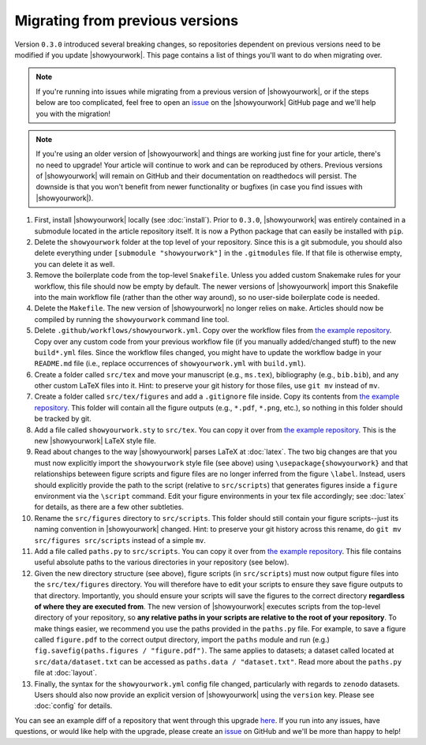 Migrating from previous versions
================================

Version ``0.3.0`` introduced several breaking changes, so repositories dependent on previous
versions need to be modified if you update |showyourwork|. This page contains a list of
things you'll want to do when migrating over.

.. note:: 
    
    If you're running into issues while migrating from a previous version of 
    |showyourwork|, or if the steps below are too complicated, feel free to 
    open an `issue <https://github.com/showyourwork/showyourwork/issues/new>`__ 
    on the |showyourwork| GitHub page and we'll help you with the migration!

.. note::

    If you're using an older version of |showyourwork| and things are working
    just fine for your article, there's no need to upgrade! Your article will
    continue to work and can be reproduced by others. Previous versions of 
    |showyourwork| will remain on GitHub and their documentation on readthedocs
    will persist. The downside is that you won't benefit from newer functionality
    or bugfixes (in case you find issues with |showyourwork|).


1. First, install |showyourwork| locally (see :doc:`install`). Prior to ``0.3.0``,
   |showyourwork| was entirely contained in a submodule located in the article
   repository itself. It is now a Python package that can easily be installed with ``pip``.

2. Delete the ``showyourwork`` folder at the top level of your repository. Since this is 
   a git submodule, you should also delete everything under ``[submodule "showyourwork"]``
   in the ``.gitmodules`` file. If that file is otherwise empty, you can delete it as well.

3. Remove the boilerplate code from the top-level ``Snakefile``. Unless you added custom
   Snakemake rules for your workflow, this file should now be empty by default. The newer
   versions of |showyourwork| import this Snakefile into the main workflow file (rather than
   the other way around), so no user-side boilerplate code is needed.

4. Delete the ``Makefile``. The new version of |showyourwork| no longer relies on ``make``.
   Articles should now be compiled by running the ``showyourwork`` command line tool.

5. Delete ``.github/workflows/showyourwork.yml``. Copy over the workflow files from
   `the example repository <https://github.com/showyourwork/showyourwork-example/tree/main/.github/workflows>`__.
   Copy over any custom code from your previous workflow file
   (if you manually added/changed stuff) to the new ``build*.yml`` files. Since
   the workflow files changed, you might have to update the workflow badge in your ``README.md``
   file (i.e., replace occurrences of ``showyourwork.yml`` with ``build.yml``).

6. Create a folder called ``src/tex`` and move your manuscript (e.g., ``ms.tex``),
   bibliography (e.g., ``bib.bib``), and any other custom LaTeX files into it. Hint: to preserve your
   git history for those files, use ``git mv`` instead of ``mv``.

7. Create a folder called ``src/tex/figures`` and add a ``.gitignore`` file inside. Copy its
   contents from `the example repository <https://github.com/showyourwork/showyourwork-example/blob/main/src/tex/figures/.gitignore>`__.
   This folder will contain all the figure outputs (e.g., ``*.pdf``, ``*.png``, etc.), so nothing
   in this folder should be tracked by git.

8. Add a file called ``showyourwork.sty`` to ``src/tex``. You can copy it over from
   `the example repository <https://github.com/showyourwork/showyourwork-example/blob/main/src/tex/showyourwork.sty>`__.
   This is the new |showyourwork| LaTeX style file.

9. Read about changes to the way |showyourwork| parses LaTeX at :doc:`latex`. The two big changes
   are that you must now explicitly import the ``showyourwork`` style file (see above) using 
   ``\usepackage{showyourwork}`` and that relationships beteween figure scripts and figure files
   are no longer inferred from the figure ``\label``. Instead, users should explicitly provide
   the path to the script (relative to ``src/scripts``) that generates figures inside a 
   ``figure`` environment via the ``\script`` command. Edit your figure environments in your
   tex file accordingly; see :doc:`latex` for details, as there are a few other subtleties.

10. Rename the ``src/figures`` directory to ``src/scripts``. This folder should still contain
    your figure scripts--just its naming convention in |showyourwork| changed. Hint: to preserve your
    git history across this rename, do ``git mv src/figures src/scripts`` instead of a simple
    ``mv``.

11. Add a file called ``paths.py`` to ``src/scripts``. You can copy it over from
    `the example repository <https://github.com/showyourwork/showyourwork-example/blob/main/src/scripts/paths.py>`__.
    This file contains useful absolute paths to the various directories in your repository
    (see below).

12. Given the new directory structure (see above), figure scripts (in ``src/scripts``) must now output figure
    files into the ``src/tex/figures`` directory. You will therefore have to edit your scripts to
    ensure they save figure outputs to that directory. Importantly, you should ensure your scripts
    will save the figures to the correct directory **regardless of where they are executed from**.
    The new version of |showyourwork| executes scripts from the top-level directory of your repository,
    so **any relative paths in your scripts are relative to the root of your repository**. To
    make things easier, we recommend you use the paths provided in the ``paths.py`` file. For example,
    to save a figure called ``figure.pdf`` to the correct output directory, import the ``paths``
    module and run (e.g.) ``fig.savefig(paths.figures / "figure.pdf")``. The same applies to
    datasets; a dataset called located at ``src/data/dataset.txt`` can be accessed as
    ``paths.data / "dataset.txt"``. Read more about the ``paths.py`` file at :doc:`layout`.

13. Finally, the syntax for the ``showyourwork.yml`` config file changed, particularly
    with regards to ``zenodo`` datasets. Users should also now provide an explicit version
    of |showyourwork| using the ``version`` key. Please see :doc:`config` for details.

You can see an example diff of a repository that went through this upgrade
`here <https://github.com/kazewong/BackPop/commit/605d7d404fc094efb8fb08aa9e5fdcebea28c75e>`__.
If you run into any issues, have questions, or would like help with the upgrade,
please create an `issue <https://github.com/showyourwork/showyourwork/issues/new>`__ 
on GitHub and we'll be more than happy to help!